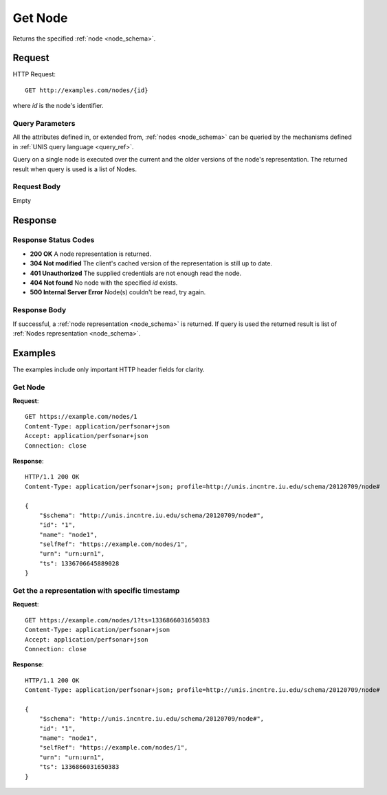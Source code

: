 .. _node_get:

Get Node
=========

Returns the specified :ref:`node <node_schema>`.

Request
--------

HTTP Request::
    
    GET http://examples.com/nodes/{id}

where `id` is the node's identifier.


Query Parameters
~~~~~~~~~~~~~~~~~

All the attributes defined in, or extended from, :ref:`nodes <node_schema>` can
be queried by the mechanisms defined in :ref:`UNIS query language <query_ref>`.

Query on a single node is executed over the current and the older versions of 
the node's representation. The returned result when query is used is a 
list of Nodes.


Request Body
~~~~~~~~~~~~

Empty


Response
--------

Response Status Codes
~~~~~~~~~~~~~~~~~~~~~~
* **200 OK** A node representation is returned.
* **304 Not modified** The client's cached version of the representation is still up to date.
* **401 Unauthorized** The supplied credentials are not enough read the node.
* **404 Not found** No node with the specified `id` exists.
* **500 Internal Server Error** Node(s) couldn't be read, try again.

Response Body
~~~~~~~~~~~~~

If successful, a :ref:`node representation <node_schema>` is returned.
If query is used the returned result is list of 
:ref:`Nodes representation <node_schema>`.



Examples
--------

The examples include only important HTTP header fields for clarity.

Get Node
~~~~~~~~~

**Request**::
    
    GET https://example.com/nodes/1
    Content-Type: application/perfsonar+json
    Accept: application/perfsonar+json
    Connection: close
    

**Response**::
    
    HTTP/1.1 200 OK
    Content-Type: application/perfsonar+json; profile=http://unis.incntre.iu.edu/schema/20120709/node#

    {
        "$schema": "http://unis.incntre.iu.edu/schema/20120709/node#",
        "id": "1",
        "name": "node1",
        "selfRef": "https://example.com/nodes/1",
        "urn": "urn:urn1",
        "ts": 1336706645889028
    }


Get the a representation with specific timestamp
~~~~~~~~~~~~~~~~~~~~~~~~~~~~~~~~~~~~~~~~~~~~~~~~

**Request**::
    
    GET https://example.com/nodes/1?ts=1336866031650383
    Content-Type: application/perfsonar+json
    Accept: application/perfsonar+json
    Connection: close
    

**Response**::
    
    HTTP/1.1 200 OK
    Content-Type: application/perfsonar+json; profile=http://unis.incntre.iu.edu/schema/20120709/node#
    
    {
        "$schema": "http://unis.incntre.iu.edu/schema/20120709/node#",
        "id": "1",
        "name": "node1",
        "selfRef": "https://example.com/nodes/1",
        "urn": "urn:urn1",
        "ts": 1336866031650383
    }
